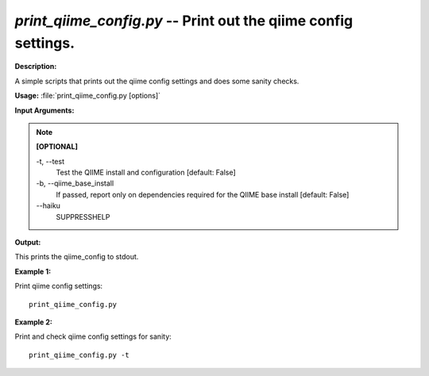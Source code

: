 .. _print_qiime_config:

.. index:: print_qiime_config.py

*print_qiime_config.py* -- Print out the qiime config settings.
^^^^^^^^^^^^^^^^^^^^^^^^^^^^^^^^^^^^^^^^^^^^^^^^^^^^^^^^^^^^^^^^^^^^^^^^^^^^^^^^^^^^^^^^^^^^^^^^^^^^^^^^^^^^^^^^^^^^^^^^^^^^^^^^^^^^^^^^^^^^^^^^^^^^^^^^^^^^^^^^^^^^^^^^^^^^^^^^^^^^^^^^^^^^^^^^^^^^^^^^^^^^^^^^^^^^^^^^^^^^^^^^^^^^^^^^^^^^^^^^^^^^^^^^^^^^^^^^^^^^^^^^^^^^^^^^^^^^^^^^^^^^^

**Description:**

A simple scripts that prints out the qiime config settings and does some sanity checks.


**Usage:** :file:`print_qiime_config.py [options]`

**Input Arguments:**

.. note::

	
	**[OPTIONAL]**
		
	-t, `-`-test
		Test the QIIME install and configuration [default: False]
	-b, `-`-qiime_base_install
		If passed, report only on dependencies required for the QIIME base install [default: False]
	`-`-haiku
		SUPPRESSHELP


**Output:**

This prints the qiime_config to stdout.


**Example 1:**

Print qiime config settings:

::

	print_qiime_config.py

**Example 2:**

Print and check qiime config settings for sanity:

::

	print_qiime_config.py -t



